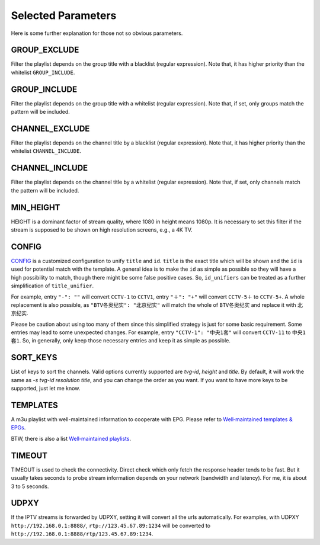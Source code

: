 Selected Parameters
===================

Here is some further explanation for those not so obvious parameters.

GROUP_EXCLUDE
-------------

Filter the playlist depends on the group title with a blacklist (regular expression).
Note that, it has higher priority than the whitelist ``GROUP_INCLUDE``.

GROUP_INCLUDE
-------------

Filter the playlist depends on the group title with a whitelist (regular expression).
Note that, if set, only groups match the pattern will be included.

CHANNEL_EXCLUDE
---------------

Filter the playlist depends on the channel title by a blacklist (regular expression).
Note that, it has higher priority than the whitelist ``CHANNEL_INCLUDE``.

CHANNEL_INCLUDE
---------------

Filter the playlist depends on the channel title by a whitelist (regular expression).
Note that, if set, only channels match the pattern will be included.

MIN_HEIGHT
----------

HEIGHT is a dominant factor of stream quality,
where 1080 in height means 1080p.
It is necessary to set this filter
if the stream is supposed to be shown on high resolution screens,
e.g., a 4K TV.

CONFIG
------

`CONFIG <https://github.com/huxuan/iptvtools/blob/master/config.json>`_
is a customized configuration to unify ``title`` and ``id``.
``title`` is the exact title which will be shown and
the ``id`` is used for potential match with the template.
A general idea is to make the ``id`` as simple as possible
so they will have a high possibility to match,
though there might be some false positive cases.
So, ``id_unifiers`` can be treated as
a further simplification of ``title_unifier``.

For example, entry ``"-": ""`` will convert ``CCTV-1`` to ``CCTV1``,
entry ``"＋": "+"`` will convert ``CCTV-5＋`` to ``CCTV-5+``.
A whole replacement is also possible,
as ``"BTV冬奥纪实": "北京纪实"`` will
match the whole of ``BTV冬奥纪实`` and
replace it with ``北京纪实``.

Please be caution about using too many of them
since this simplified strategy is just for some basic requirement.
Some entries may lead to some unexpected changes.
For example, entry ``"CCTV-1": "中央1套"`` will convert ``CCTV-11`` to ``中央1套1``.
So, in generally,
only keep those necessary entries and keep it as simple as possible.

SORT_KEYS
---------

List of keys to sort the channels. Valid options currently supported are
`tvg-id`, `height` and `title`. By default, it will work the same as
`-s tvg-id resolution title`, and you can change the order as you want.
If you want to have more keys to be supported, just let me know.

TEMPLATES
---------

A m3u playlist with well-maintained information to cooperate with EPG.
Please refer to `Well‐maintained templates & EPGs <https://github.com/huxuan/iptvtools/wiki/Well%E2%80%90maintained-templates-&-EPGs>`_.

BTW, there is also a list `Well‐maintained playlists <https://github.com/huxuan/iptvtools/wiki/Well%E2%80%90maintained-playlists>`_.

TIMEOUT
-------

TIMEOUT is used to check the connectivity.
Direct check which only fetch the response header tends to be fast.
But it usually takes seconds to probe stream information
depends on your network (bandwidth and latency).
For me, it is about 3 to 5 seconds.

UDPXY
-----

If the IPTV streams is forwarded by UDPXY,
setting it will convert all the urls automatically.
For examples, with UDPXY ``http://192.168.0.1:8888/``,
``rtp://123.45.67.89:1234`` will be converted to
``http://192.168.0.1:8888/rtp/123.45.67.89:1234``.
